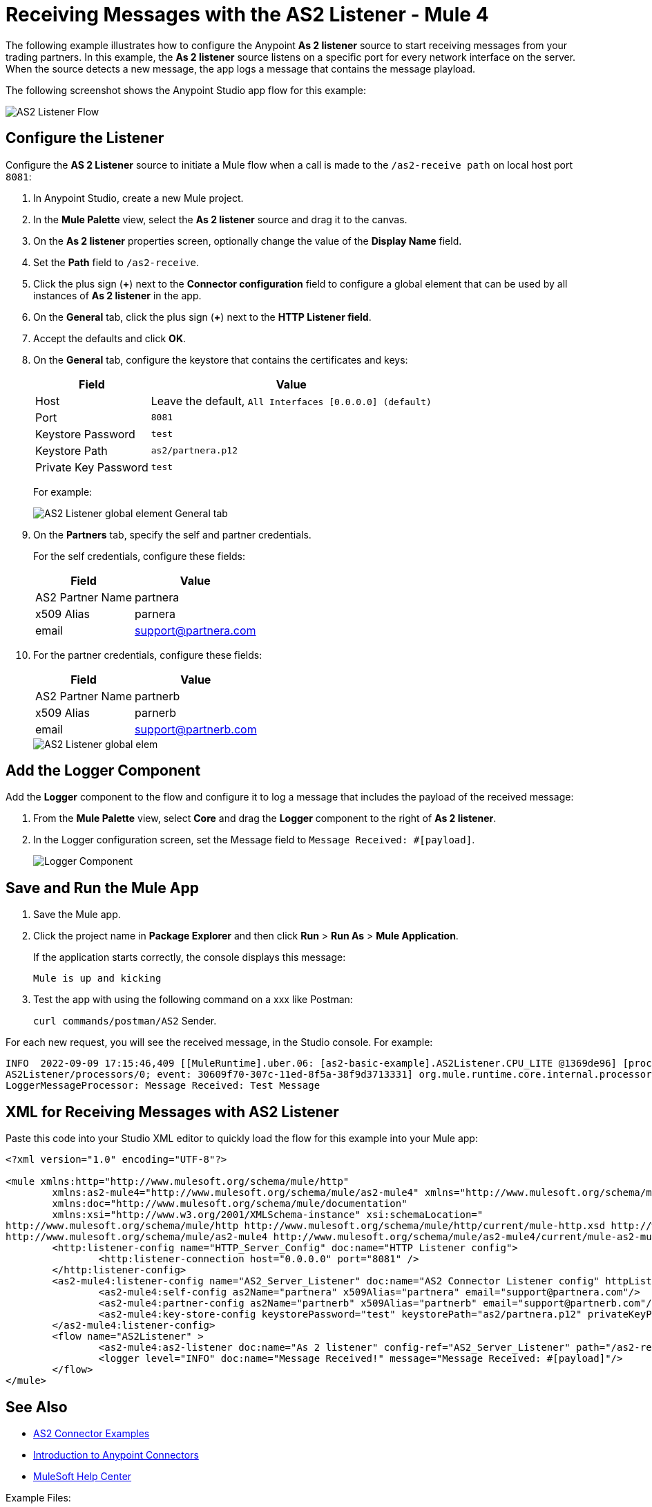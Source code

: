 = Receiving Messages with the AS2 Listener - Mule 4
:page-aliases: connectors::as2/as2-connector-receiving-messages.adoc

The following example illustrates how to configure the Anypoint  *As 2 listener* source to start receiving messages from your trading partners. In this example, the *As 2 listener* source listens on a specific port for every network interface on the server. When the source detects a new message, the app logs a message that contains the message playload.

The following screenshot shows the Anypoint Studio app flow for this example:

image::as2-listener-flow.png[AS2 Listener Flow]

== Configure the Listener

Configure the *AS 2 Listener* source to initiate a Mule flow when a call is made to the `/as2-receive path` on local host port `8081`:

. In Anypoint Studio, create a new Mule project.
. In the *Mule Palette* view, select the *As 2 listener* source and drag it to the canvas. 
. On the *As 2 listener* properties screen, optionally change the value of the *Display Name* field.
. Set the *Path* field to `/as2-receive`.
. Click the plus sign (*+*) next to the *Connector configuration* field to configure a global element that can be used by all instances of *As 2 listener* in the app.
. On the *General* tab, click the plus sign (*+*) next to the *HTTP Listener field*.
. Accept the defaults and click *OK*.
. On the *General* tab, configure the keystore that contains the certificates and keys:
+
[%header%autowidth.spread]
|===
|Field |Value
|Host | Leave the default, `All Interfaces [0.0.0.0] (default)` 
|Port | `8081`
|Keystore Password |`test`
|Keystore Path| `as2/partnera.p12`
|Private Key Password | `test`
|===
+
For example:
+
image::as2-listener-config-general.png[AS2 Listener global element General tab]
+
. On the *Partners* tab, specify the self and partner credentials. 
+
For the self credentials, configure these fields:
+
[%header%autowidth.spread]
|===
|Field |Value
|AS2 Partner Name | partnera  
|x509 Alias | parnera
|email | support@partnera.com
|===
+
. For the partner credentials, configure these fields:
+
[%header%autowidth.spread]
|===
|Field |Value
|AS2 Partner Name | partnerb  
|x509 Alias | parnerb
|email | support@partnerb.com
|===
+
image::as2-listener-config-partners.png[AS2 Listener global elem]

== Add the Logger Component

Add the *Logger* component to the flow and configure it to log a message that includes the payload of the received message:

. From the *Mule Palette* view, select *Core* and drag the *Logger* component to the right of *As 2 listener*.
. In the Logger configuration screen, set the Message field to `Message Received: #[payload]`.
+
image::as2-listener-logger-component.png[Logger Component]
[start=13]

== Save and Run the Mule App

. Save the Mule app.
. Click the project name in *Package Explorer* and then click *Run* > *Run As* > *Mule Application*.
+
If the application starts correctly, the console displays this message:
+
`Mule is up and kicking`
. Test the app with using the following command on a xxx like Postman:
+
`curl commands/postman/AS2` Sender.

For each new request, you will see the received message, in the Studio console. For example:

[source,console,linenums]
----
INFO  2022-09-09 17:15:46,409 [[MuleRuntime].uber.06: [as2-basic-example].AS2Listener.CPU_LITE @1369de96] [processor:
AS2Listener/processors/0; event: 30609f70-307c-11ed-8f5a-38f9d3713331] org.mule.runtime.core.internal.processor.
LoggerMessageProcessor: Message Received: Test Message
----

== XML for Receiving Messages with AS2 Listener

Paste this code into your Studio XML editor to quickly load the flow for this example into your Mule app:

[source,xml,linenums]
----
<?xml version="1.0" encoding="UTF-8"?>

<mule xmlns:http="http://www.mulesoft.org/schema/mule/http"
	xmlns:as2-mule4="http://www.mulesoft.org/schema/mule/as2-mule4" xmlns="http://www.mulesoft.org/schema/mule/core"
	xmlns:doc="http://www.mulesoft.org/schema/mule/documentation"
	xmlns:xsi="http://www.w3.org/2001/XMLSchema-instance" xsi:schemaLocation="
http://www.mulesoft.org/schema/mule/http http://www.mulesoft.org/schema/mule/http/current/mule-http.xsd http://www.mulesoft.org/schema/mule/core http://www.mulesoft.org/schema/mule/core/current/mule.xsd
http://www.mulesoft.org/schema/mule/as2-mule4 http://www.mulesoft.org/schema/mule/as2-mule4/current/mule-as2-mule4.xsd">
	<http:listener-config name="HTTP_Server_Config" doc:name="HTTP Listener config">
		<http:listener-connection host="0.0.0.0" port="8081" />
	</http:listener-config>
	<as2-mule4:listener-config name="AS2_Server_Listener" doc:name="AS2 Connector Listener config" httpListenerConfig="HTTP_Server_Config" securityLevel="SIGNED_ENCRYPTED">
		<as2-mule4:self-config as2Name="partnera" x509Alias="partnera" email="support@partnera.com"/>
		<as2-mule4:partner-config as2Name="partnerb" x509Alias="partnerb" email="support@partnerb.com"/>
		<as2-mule4:key-store-config keystorePassword="test" keystorePath="as2/partnera.p12" privateKeyPassword="test" />
	</as2-mule4:listener-config>
	<flow name="AS2Listener" >
		<as2-mule4:as2-listener doc:name="As 2 listener" config-ref="AS2_Server_Listener" path="/as2-receive"/>
		<logger level="INFO" doc:name="Message Received!" message="Message Received: #[payload]"/>
	</flow>
</mule>

----

== See Also

* xref:as2-connector-examples.adoc[AS2 Connector Examples]
* xref:connectors::introduction/introduction-to-anypoint-connectors.adoc[Introduction to Anypoint Connectors]
* https://help.mulesoft.com[MuleSoft Help Center]

Example Files:

// Insert Link for example keystore
* https://insertlink.com[partnera.p12]